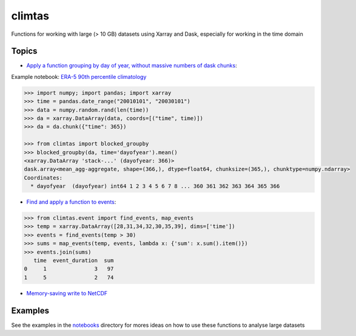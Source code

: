 climtas
==========

.. image:: https://img.shields.io/circleci/build/github/ScottWales/climtas/master
   :target: https://circleci.com/gh/ScottWales/climtas
   :alt: CircleCI

.. image:: https://img.shields.io/codecov/c/github/ScottWales/climtas/master
   :target: https://codecov.io/gh/ScottWales/climtas
   :alt: Codecov

.. image:: https://img.shields.io/readthedocs/climtas/latest
   :target: https://climtas.readthedocs.io/en/latest/
   :alt: Read the Docs (latest)

.. image:: https://img.shields.io/conda/v/ScottWales/climtas
   :target: https://anaconda.org/ScottWales/climtas
   :alt: Conda

Functions for working with large (> 10 GB) datasets using Xarray and Dask,
especially for working in the time domain

Topics
------

* `Apply a function grouping by day of year, without massive numbers of dask chunks <https://climtas.readthedocs.io/en/latest/api.html#module-climtas.blocked>`_:

Example notebook: `ERA-5 90th percentile climatology <https://nbviewer.jupyter.org/github/ScottWales/climtas/blob/master/notebooks/era5-heatwave.ipynb>`_

.. code-block:: python

    >>> import numpy; import pandas; import xarray
    >>> time = pandas.date_range("20010101", "20030101")
    >>> data = numpy.random.rand(len(time))
    >>> da = xarray.DataArray(data, coords=[("time", time)])
    >>> da = da.chunk({"time": 365})

    >>> from climtas import blocked_groupby
    >>> blocked_groupby(da, time='dayofyear').mean()
    <xarray.DataArray 'stack-...' (dayofyear: 366)>
    dask.array<mean_agg-aggregate, shape=(366,), dtype=float64, chunksize=(365,), chunktype=numpy.ndarray>
    Coordinates:
      * dayofyear  (dayofyear) int64 1 2 3 4 5 6 7 8 ... 360 361 362 363 364 365 366



* `Find and apply a function to events <https://climtas.readthedocs.io/en/latest/api.html#module-climtas.event>`_:

.. code-block:: python

    >>> from climtas.event import find_events, map_events
    >>> temp = xarray.DataArray([28,31,34,32,30,35,39], dims=['time'])
    >>> events = find_events(temp > 30)
    >>> sums = map_events(temp, events, lambda x: {'sum': x.sum().item()})
    >>> events.join(sums)
       time  event_duration  sum
    0     1               3   97
    1     5               2   74

* `Memory-saving write to NetCDF <https://climtas.readthedocs.io/en/latest/api.html#module-climtas.io>`_

Examples
--------

See the examples in the `notebooks <notebooks>`_ directory for mores ideas on how to
use these functions to analyse large datasets
